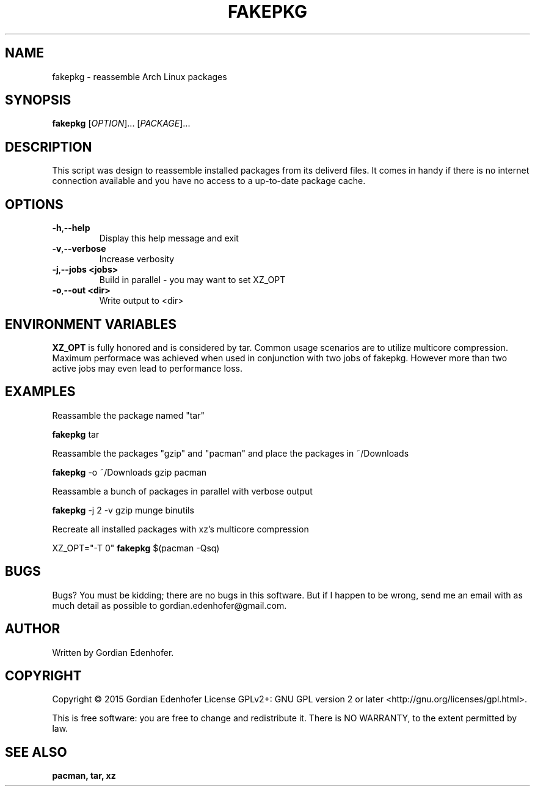 .TH FAKEPKG "1" "June 2015" "NONE" "User Commands"
.SH NAME
fakepkg \- reassemble Arch Linux packages
.SH SYNOPSIS
.B fakepkg
[\fIOPTION\fR]... [\fIPACKAGE\fR]...
.SH DESCRIPTION
This script was design to reassemble installed packages from its deliverd files.
It comes in handy if there is no internet connection available and you have no
access to a up-to-date package cache.
.SH OPTIONS
.TP
.BR \-h , "\-\-help"
Display this help message and exit
.TP
.BR \-v , "\-\-verbose"
Increase verbosity
.TP
.BR \-j , "\-\-jobs <jobs>"
Build in parallel - you may want to set XZ_OPT
.TP
.BR \-o , "\-\-out <dir>"
Write output to <dir>
.SH ENVIRONMENT VARIABLES
.B XZ_OPT
is fully honored and is considered by tar. Common usage scenarios are to
utilize multicore compression. Maximum performace was achieved when used in
conjunction with two jobs of fakepkg. However more than two active jobs may even
lead to performance loss.
.SH EXAMPLES
Reassamble the package named "tar"

.ti 12
.B fakepkg
tar

Reassamble the packages "gzip" and "pacman" and place the packages in ~/Downloads

.ti 12
.B fakepkg
-o ~/Downloads gzip pacman

Reassamble a bunch of packages in parallel with verbose output

.ti 12
.B fakepkg
-j 2 -v gzip munge binutils

Recreate all installed packages with xz's multicore compression

.ti 12
XZ_OPT="-T 0"
.B fakepkg
$(pacman -Qsq)

.SH "BUGS"
.sp
Bugs? You must be kidding; there are no bugs in this software\&.
But if I happen to be wrong, send me an email with as much detail as possible
to gordian.edenhofer@gmail.com.

.SH AUTHOR
Written by Gordian Edenhofer.
.SH COPYRIGHT
Copyright \(co 2015 Gordian Edenhofer
License GPLv2+: GNU GPL version 2 or later <http://gnu.org/licenses/gpl.html>.

.br
This is free software: you are free to change and redistribute it.
There is NO WARRANTY, to the extent permitted by law.
.SH "SEE ALSO"
.B pacman,
.B tar,
.B xz

